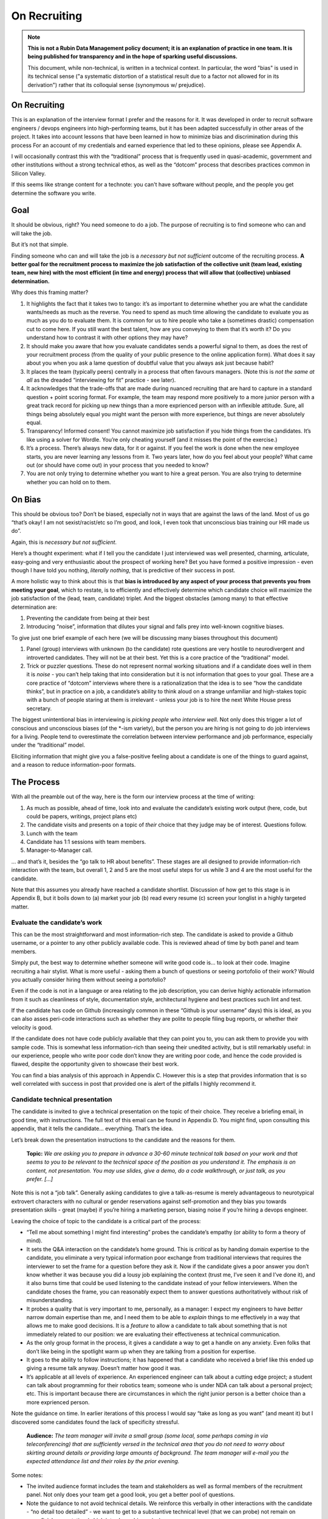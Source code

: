 #############
On Recruiting
#############

.. abstract::

   An editorial on how we hire and why. 



.. Metadata such as the title, authors, and description are set in metadata.yaml

.. TODO: Delete the note below before merging new content to the main branch.

.. note::

   **This is not a Rubin Data Management policy document; it is an explanation of practice in one team. It is being published for transparency and in the hope of sparking useful discussions.**

   This document, while non-technical, is written in a technical context. In particular, the word "bias" is used in its technical sense ("a systematic distortion of a statistical result due to a factor not allowed for in its derivation") rather that its colloquial sense (synonymous w/ prejudice).


On Recruiting
=============

This is an explanation of the interview format I prefer and the reasons for it.
It was developed in order to recruit software engineers / devops engineers into high-performing teams, but it has been adapted successfully in other areas of the project.
It takes into account lessons that have been learned in how to minimize bias and discrimination during this process
For an account of my credentials and earned experience that led to these opinions, please see Appendix A.

I will occasionally contrast this with the “traditional” process that is frequently used in quasi-academic, government and other institutions without a strong technical ethos, as well as the “dotcom” process that describes practices common in Silicon Valley.

If this seems like strange content for a technote: you can't have software without people, and the people you get determine the software you write.

Goal
====

It should be obvious, right? You need someone to do a job.
The purpose of recruiting is to find someone who can and will take the job.

But it’s not that simple.

Finding someone who can and will take the job is a *necessary but not sufficient* outcome of the recruiting process. **A better goal for the recruitment process to** **maximize the job satisfaction** **of the collective unit (team lead, existing team, new hire) with the** **most** **efficient (in time and energy) process that will allow that (collective) unbiased determination.**

Why does this framing matter?

1. It highlights the fact that it takes two to tango: it’s as important to determine whether you are what the candidate wants/needs as much as the reverse.
   You need to spend as much time allowing the candidate to evaluate you as much as you do to evaluate them.
   It is common for us to hire people who take a (sometimes drastic) compensation cut to come here.
   If you still want the best talent, how are you conveying to them that it’s worth it?
   Do you understand how to contrast it with other options they may have?
2. It should make you aware that how you evaluate candidates sends a powerful signal to them, as does the rest of your recruitment process (from the quality of your public presence to the online application form).
   What does it say about you when you ask a lame question of doubtful value that you always ask just because habit?
3. It places the team (typically peers) centrally in a process that often favours managers.
   (Note this is *not the same at all* as the dreaded “interviewing for fit” practice - see later).
4. It acknowledges that the trade-offs that are made during nuanced recruiting that are hard to capture in a standard question + point scoring format.
   For example, the team may respond more positively to a more junior person with a great track record for picking up new things than a more exprienced person with an inflexible attitude.
   Sure, all things being absolutely equal you might want the person with more experience, but things are never absolutely equal.
5. Transparency! Informed consent! You cannot maximize job satisfaction if you hide things from the candidates.
   It’s like using a solver for Wordle.  You’re only cheating yourself (and it misses the point of the exercise.)
6. It’s a process. There’s always new data, for it or against.
   If you feel the work is done when the new employee starts, you are never learning any lessons from it.
   Two years later, how do you feel about your people? What came out (or should have come out) in your process that you needed to know?
7. You are not only trying to determine whether you want to hire a great person.
   You are also trying to determine whether you can hold on to them.

On Bias
=======

This should be obvious too? Don’t be biased, especially not in ways that are against the laws of the land.
Most of us go “that’s okay! I am not sexist/racist/etc so I’m good, and look, I even took that unconscious bias training our HR made us do”.

Again, this is *necessary but not sufficient*.

Here’s a thought experiment: what if I tell you the candidate I just interviewed was well presented, charming, articulate, easy-going and very enthusiastic about the prospect of working here?
Bet you have formed a positive impression - even though I have told you nothing, *literally nothing*, that is predictive of their success in post.

A more holistic way to think about this is that **bias is introduced by any aspect of your process that prevents you from meeting your goal**, which to restate, is to efficiently and effectively determine which candidate choice will maximize the job satisfaction of the (lead, team, candidate) triplet.
And the biggest obstacles (among many) to that effective determination are:

1. Preventing the candidate from being at their best
2. Introducing “noise”, information that dilutes your signal and falls prey into well-known cognitive biases.

To give just one brief example of each here (we will be discussing many biases throughout this document)

1. Panel (group) interviews with unknown (to the candidate) rote questions are very hostile to neurodivergent and introverted candidates.
   They will not be at their best.
   Yet this is a core practice of the “traditional” model.
2. Trick or puzzler questions.
   These do not represent normal working situations and if a candidate does well in them it is *noise* - you can’t help taking that into consideration but it is not information that goes to your goal.
   These are a core practice of “dotcom” interviews where there is a rationalization that the idea is to see “how the candidate thinks”, but in practice on a job, a candidate’s ability to think aloud on a strange unfamiliar and high-stakes topic with a bunch of people staring at them is irrelevant - unless your job is to hire the next White House press secretary.

The biggest unintentional bias in interviewing is *picking people who interview well*.
Not only does this trigger a lot of conscious and unconscious biases (of the \*-ism variety), but the person you are hiring is not going to do job interviews for a living.
People tend to overestimate the correlation between interview performance and job performance, especially under the “traditional” model.

Eliciting information that might give you a false-positive feeling about a candidate is one of the things to guard against, and a reason to reduce information-poor formats.

The Process
===========

With all the preamble out of the way, here is the form our interview process at the time of writing:

1. As much as possible, ahead of time, look into and evaluate the candidate’s existing work output (here, code, but could be papers, writings, project plans etc)
2. The candidate visits and presents on a topic of *their* choice that they judge may be of interest.
   Questions follow.
3. Lunch with the team
4. Candidate has 1:1 sessions with team members.
5. Manager-to-Manager call.

… and that’s it, besides the “go talk to HR about benefits”.
These stages are all designed to provide information-rich interaction with the team, but overall 1, 2 and 5 are the most useful steps for us while 3 and 4 are the most useful for the candidate.

Note that this assumes you already have reached a candidate shortlist.
Discussion of how get to this stage is in Appendix B, but it boils down to (a) market your job (b) read every resume (c) screen your longlist in a highly targeted matter.

Evaluate the candidate’s work
-----------------------------

This can be the most straightforward and most information-rich step.
The candidate is asked to provide a Github username, or a pointer to any other publicly available code.
This is reviewed ahead of time by both panel and team members.

Simply put, the best way to determine whether someone will write good code is… to look at their code.
Imagine recruiting a hair stylist. What is more useful - asking them a bunch of questions or seeing portofolio of their work?
Would you actually consider hiring them without seeing a portofolio?

Even if the code is not in a language or area relating to the job description, you can derive highly actionable information from it such as cleanliness of style, documentation style, architectural hygiene and best practices such lint and test.

If the candidate has code on Github (increasingly common in these “Github is your username” days) this is ideal, as you can also asses peri-code interactions such as whether they are polite to people filing bug reports, or whether their velocity is good.

If the candidate does not have code publicly available that they can point you to, you can ask them to provide you with sample code.
This is somewhat less information-rich than seeing their unedited activity, but is still remarkably useful: in our experience, people who write poor code don’t know they are writing poor code, and hence the code provided is flawed, despite the opportunity given to showcase their best work.

You can find a bias analysis of this approach in Appendix C.
However this is a step that provides information that is so well correlated with success in post that provided one is alert of the pitfalls I highly recommend it.

Candidate technical presentation
--------------------------------

The candidate is invited to give a technical presentation on the topic of their choice.
They receive a briefing email, in good time, with instructions.
The full text of this email can be found in Appendix D. You might find, upon consulting this appendix, that it tells the candidate… everything.
That’s the idea.

Let’s break down the presentation instructions to the candidate and the reasons for them.



      **Topic:** *We are asking you to prepare in advance a 30-60 minute technical talk based on your work and that seems to you to be relevant to the technical space of the position as you understand it. The emphasis is on content, not presentation. You may use slides, give a demo, do a code walkthrough, or just talk, as you prefer. […]*

Note this is not a “job talk”.
Generally asking candidates to give a talk-as-resume is merely advantageous to neurotypical extrovert characters with no cultural or gender reservations against self-promotion and they bias you towards presentation skills - great (maybe) if you’re hiring a marketing person, biasing noise if you’re hiring a devops engineer.

Leaving the choice of topic to the candidate is a critical part of the process:

*  “Tell me about something I might find interesting” probes the candidate’s empathy (or ability to form a theory of mind).
*  It sets the Q&A interaction on the candidate’s home ground.
   This is *critical* as by handing domain expertise to the candidate, you eliminate a very typical information poor exchange from traditional interviews that requires the interviewer to set the frame for a question before they ask it.
   Now if the candidate gives a poor answer you don’t know whether it was because you did a lousy job explaining the context (trust me, I’ve seen it and I’ve done it), and it also burns time that could be used listening to the candidate instead of your fellow interviewers. When the candidate choses the frame, you can reasonably expect them to answer questions authoritatively without risk of misunderstanding.
*  It probes a quality that is very important to me, personally, as a manager: I expect my engineers to have *better* narrow domain expertise than me, and I need them to be able to *explain* things to me effectively in a way that allows me to make good decisions.
   It is a *feature* to allow a candidate to talk about something that is not immediately related to our position: we are evaluating their effectiveness at technical communication.
*  As the only group format in the process, it gives a candidate a way to get a handle on any anxiety.
   Even folks that don’t like being in the spotlight warm up when they are talking from a position for expertise.
*  It goes to the ability to follow instructions; it has happened that a candidate who received a brief like this ended up giving a resume talk anyway.
   Doesn’t matter how good it was.
*  It’s applicable at all levels of experience. An experienced engineer can talk about a cutting edge project; a student can talk about programming for their robotics team; someone who is under NDA can talk about a personal project; etc.
   This is important because there are circumstances in which the right junior person is a better choice than a more exprienced person.

Note the guidance on time. In earlier iterations of this process I would say “take as long as you want” (and meant it) but I discovered some candidates found the lack of specificity stressful.


       **Audience:** *The team manager will invite a small group (some local, some perhaps coming in via teleconferencing) that are sufficiently versed in the technical area that you do not need to worry about skirting around details or providing large amounts of background. The team manager will e-mail you the expected attendance list and their roles by the prior evening.*

Some notes:

*  The invited audience format includes the team and stakeholders as well as formal members of the recruitment panel.
   Not only does your team get a good look, you get a better pool of questions.
*  Note the guidance to not avoid technical details.
   We reinforce this verbally in other interactions with the candidate - “no detail too detailed” - we want to get to a substantive technical level (that we can probe) not remain on superficial presentation (which introduces bias noise).
*  It’s a good use of time for our people.
   We have gotten some very interesting talks even from candidates we did not proceed with, and we had useful discussions with them. Otherwise we get (collectively) nothing from all the time we spent on candidates we did not hire.
*  The conventions of the talk format is that everyone is oriented towards the candidate.
   This reduces herd-mentality biases by making it less likely that recruitment committee members are monitoring each other’s reactions (which is a big problem in roundtable, and even worse on zoom)

Note that the audience is invitation-only.
In earlier iterations I did an open talk, but I found this gave less air-time during Q&A to people with more involved interest and the ability to ask better questions.
It also allows for the candidate to be given a participation list ahead of time; the “let’s go round the room and introduce ourselves” is utterly useless to certain candidates (including myself!) who have trouble catching names, understanding role and organisation titles, etc under stressful conditions (or at all).
This way they only need to put names to faces.


      **Format:** *You should expect an informal atmosphere with frequent interruptions for questions and ad-hoc discussions on the material that lead sometimes to considerable tangents. You are free to pursue questions of your own as these topics come up. Typically this adds another hour to what would have been the normal duration of the talk.*


The talk Q&A is where the magic happens.

*  This is a far, *far* more realistic simulation of a real work interaction that the “traditional” or “dotcom” interview formats provide for.
   This is literally what we do in the team week in and week out - have constructive technical arguments - and I greatly value someone’s ability to navigate them effectively (not combative or defensive but also not conflict averse).
   Interruptions are realistic and they allow questions to arise that need context (questions with high contextual value allow for greater specificity in answers).
*  At this point even anxious and/or neurodivergent candidates get into the swing of things - being asked a vague question of uncertain context is stressful, being asked “oh I see you used module X here - did you like it, cause I tried it and thought it kinda sucked” is a question that makes any candidate light up.
   It meets them where they are, and introduces an honest, gentle, productive conflict (to be clear, only say things like that if they are true, don’t create fake drama, omg).
*  Yeah it takes time. It takes a lot of time.
   And the better the candidate is, the more time it can take.
   That’s fine - overall, it’s great investment, and since we make time savings in other areas of the process, it’s not more overall than other methods.

If you look at the candidate letter in Appendix D you will see that it includes other guidance, from whether we have wifi to what to wear.
The intent is to address, pro-actively, anything that an anxious candidate might be stressing about.
Again, the goal is to help the candidate be at their best.

Lunch with the team
-------------------

The idea is not just to feed people. For god’s sake don’t order in take-out.

This step is for the candidate’s benefit.

*  After what could have been two hours of being cooped up in a room with strangers being grilled (no matter how nice we are about it, it can still feel that way) everybody needs to get out and get some air and a walk.
   Lunch break should be generous enough to allow people to leave the building and go somewhere.
*  This is a good time to show a bit of Tucson a bit to candidates for whom relocation might be on the cards (we usually take the streetcar to somewhere chill).
*  The candidate gets to watch the team’s interaction and ask us questions.
   In our experience great engineers are less interested in what one might naively assume (benefits, boss, mission) and more interested in who they are going to work with and what toolchain is in use. A+ people want to work with A+ people doing A+ type work. You need to show them you have A+ people.
*  My experience is that after the candidate has taken the lead with their talk, the team wants to show off to the candidate a bit.
   This is great.
   Often my people will end up talking about what their prior career was and what they like about working here and it’s all unforced and authentic and sets up the 1:1 phase nicely.
*  Okay so everybody also gets fed.

You will note this assumes an on-site format.
I am a big fan of doing on-site for shortlisted candidates.
It makes you think more carefully about your short-listing, they meet more people, and people do better in person than over zoom.
Also, zoom issues grossly disadvantage certain candidates, particularly ones where English is not their first language, or with poor Internet access.

Please note that teams are assumed to be responsible adults and can follow a brief like “lunchtime is still part of a recruitment process, no you don’t get to ask them if they have kids or get into politics”.

1:1 time
--------

Panel members, team members, and anyone who wishes to compete for whatever slots remain after that get 30 minutes each for 1:1 time with the candidate. Each pair gets to decide how to spend that time.
I generally spend it describing how rewarding I find the job (if I am hiring) or offering to ask any questions (if I am a team member).
If I detect the candidate is frazzled, I might even just offer them coffee and a break.
You can see the guidance we offer to the candidate in Appendix D.
At these point everybody has seen the talk and many have had informal lunch time with the candidate, so questions from the candidate get to be very relevant and useful for them.
This is also a time to show our transparency by acknowledging challenges in our organization.

While I consider these sessions to be primarily for the candidate, they are also of benefit to us.
By breaking up 1:1 we have a defense against herd mentality effects.
It is not uncommon, on debrief, to get interesting perspectives that were not apparent when we were in group.

Manager-to-Manager call.
------------------------

This is a critical part of the process that I perform for candidates that remain in consideration after the interview day.
The candidate is asked to provide contact for a previous manager or (preferably) two (it doesn’t have to be their current one for obvious reasons) who would be willing to talk to us.
I contact this person and ask for a voice call; if they decline (only has happened once!), I offer them to answer my questions over email.
I take notes during voice calls, summarize their tone for the recruitment committee and forward them unedited to HR for the record.

You can see a list of the questions for this call in Appendix E.
Generally questions 7-9 provide the most useful unanticipated input, while questions 1-6 fulfill the more typical reference check requirements.

Elsewhere reference checks are often pro-forma (in some cases occurring after a candidate has been selected or even been offer a job).
In fact they are so valuable that I no longer trust any process that does not take the output of this stage into account for selection. There are two reasons for this:

*  They are **your best defense against your biases**.
   This is where a candidate that you unconsciously felt less than positive about (because of language barrier, because of neuro-atypical behavior, because they were too goddamn nervous despite your best efforts to put them at ease) gets the benefit of an account of them in the absence of those biases.
   It also allows you to fact-check your impressions - for example, a candidate who appeared perhaps a bit too combative in their interview got a reference that identified that their intensity and sense of ownership sometimes comes across as combative.
   This was great input and resulted in that candidate being offered the position - and they have done great in post.
*  Reference letters are useless.
   Come on, you know it, you have written a reference letter that did not contain a full account of someone’s flaws, right?
   (Even in cases where you are allowed to write a reference letter at all).
   Tone of voice does not lie and people are more direct in a 1:1 call.
   Let’s take the following (real) answer given to the open-ended question 9 (“is there anything else you want to tell me?”): “if you can get them you are so stinking lucky”.
   People don’t write “stinking lucky” in reference letters.
   But the signal to noise in just that one word is exceptionally high (more when you add tone).
   The candidate was hired and the assessment was correct.

Manager-to-manager calls are not a cover-your-ass step - they are a treasure trove of useful actionable information.

There are two objections that usually come up here: one, that people won’t or can’t talk to you about previous employees.
This has never been a problem for me, though as mentioned people are happier to talk in a voice call.

The second one is one if the manager is biased against the employee?
This has happened to me on rare occasions - I would do a call where I would feel the feedback that I got was at significantly at odds with what we had perceived.
This is why ideally you should do two calls for each candidate.
And then sure, use your judgement, but I put it to you that at this point your judgement has more data available to it than asking “describe a time you had a conflict with a coworker” at a so-called “fit” interview.

Compliance / HR
===============

One of the reasons people are scared to experiment with their recruiting process is that they feel that their existing process is there for legal reasons.
I have generally found my HR professionals to be very open to nuanced discussions about what the law requires (whether in letter or in spirit) and how to experiment within those confines.
It is important to understand that HR’s hands are to some extend tied once you have written the job description. See Appendix F on some tips on job descriptions.
You are required (and should be!) to be able to demonstrate that you did not discriminate against a candidate you rejected.
While the process described here is geared towards reaching the *best* outcome for everybody concerned, I have full confidence it is also fair both ethically and in the manner required by law.

Here are the auditable records that come out of this process (and remember this comes at the end of the screening process described in Appendix B which has its own outputs)

*  A written assessment from the recruitment panel on the basis of the talk-and-q&a.
   This can stand for the output of the “traditional” panel interview format in that it assesses against the job description.
   I personally prefer more narrative categories (“below bar, marginal, above bar, way above bar”) than numbers but if your HR people absolutely need numbers throw them a bone here.
*  A written summary of any comments I received about the candidate from talk attendees not on the recruitment panel.
*  A written narrative assessment compiled by me after the 1:1 session debriefs, focusing on any red flags (if any were raised)
*  A compete set of notes from every manager-to-manager call I made.
*  A typically verbal assessment from me about what the candidate has indicated it will take to close the deal.

In my experience these are acceptable as satisfying any legal compliance requirement.

The biggest barrier to introducing this in your workplace is that there a reflexive administrative desire to have everyone follow the same process.
The challenge is to communicate the fact that different types of job may require a somewhat different process.
In addition, the insanely competitive market for talented developers places an additional role here.

But what about [thing “we always do”]?
======================================

Here are some features of “traditional” and “dotcom” interviews I have rejected as giving poor results and/or introducing biasing noise:

*  The panel interview.
   Reasons largely covered above, this is generally a process that disadvantages certain candidates, introduces biasing noise favoring “good talkers”, creates herd mentality among panel members and gives a false sense of confidence to the panel about the reliability of any opinions they have formed.
   They are also terrible cases of “fighting the last war” (asking questions inspired by thinking of former colleague who did something wrong) and do nothing to help us give a good account of our organization.
*  The “culture fit” interview: There are alarming research findings that this is a minefield for unconscious biases to be expressed, and that it results in people to be hired who are most like the interviewers (or who the interviewers think they are).
   The questions typically asked in these interviews have highly coachable answers, disadvantage many classes of minority or non-traditional candidates, give a false sense of confidence (believe me, you cannot establish how a candidate handles conflict by asking them how they handle conflict) and as a group activity, are prey to herd mentality.
   You are literally telling your brain “here, bias away”.
*  The puzzle or indeterminate answer questions (how to print maximum number of As using 4 keys, what’s the area of all the sliced pepperoni in the US, etc).
   If I wanted dog tricks I’d get a dog from a circus.
   This kind of process could be useful if your entire purpose is to pare down your candidate pool and you believe it is an adequate proxy for smarts; it’s actually a fairly useless proxy for the skills that make somebody successful in my teams.
*  The “do actual work” interview.
   If it is useful work this is illegal in the US and immoral everywhere.
   In any case, get over yourself: It is not reasonable to ask for a major investment of time from a candidate
   You’re not special, and if they are any good they are looking at a lot of options at the same time.
*  There is a “dotcom” practice where managers are not involved in their engineer’s hire.
   The thinking is that as the manager you are desperate to fill a post, and this desperation causes you to accept below standard candidates today, that dilute your technical pool and become someone else’s problem tomorrow.
   I think this is a totally terrible solution to a very real problem.
   In our own context, I think it is sufficient to be aware of management desperation as source of bias and to ensure any candidate you offer a job to is well above bar.
   Don’t be scared to draw a blank and re-advertise; having the wrong person in post is worse than having a vacancy.

If you feel defensive along the lines of “hey I can tell loads from these formats” I invite you to look at all your coworkers that have been in post for 5-7 years.
Are they all awesome?
But they all probably got hired under this format, even that person who you keep hoping will quit one day.
Well, that’s the question that got me started down this route.
No process is perfect, but one can and should do better than “nothing’s ever perfect”.

Future research
===============

I have had great success with this process, but of course I am always thinking of how to do better.

*  I am considering going further away from the “job talk” and specifically asking for a code walkthrough format.
   I haven’t figured out how to do this in the light of the concerns in Appendix C.
*  I take up the slop of the lunch break by finding the candidate a room so they can some quiet time before 1:1s.
   I really want to explicitly build those in the schedule.
   Introverts are in a meltdown at that point and maybe they will feel better knowing a break is coming.
*  Along the same lines, considering explicitly building in bathroom breaks to the schedule.
   Feels wrong when the candidate has to ask.
*  I find unconscious bias training is useful (even though its impact has been questioned scientifically) but it does focus on race discrimination.
   I am interested in finding good training material for my panels that address neurodiversity and cultural and gender socialization issues too.
*  I feel maybe I should blind the code review step, though I am also aware of the risks of blinding (which prevents you from actively supporting an equivalent minority candidate) so it’s not obvious.
   I am monitoring the research on this.
*  Still very concerned about non-neurotypical candidates and misunderstandings that can result (see interrupting someone, which can be for any reason from neurotypical disrespect to neurodivergent sign of engagement).
   This is the area I am most actively trying to educate myself about.
*  My desire to help the candidate deal with the new faces onslaught by sending them pictures of the invited audience is at odds with my distaste for making people volunteer their pictures.

At the end of the day, we are a scientific and engineering organization.
We should bring our curiosity and critical faculties to all aspects of our work and seek to improve where we can.
This document encapsulates what I have learned by engaging with a process that is critical to our mission success. Please contact me if you have any input that will help me improve it further.

Appendix A: learn from my mistakes (I sure try to)
==================================================

So here’s what happened.
Three-ish decades ago when I ended up (alarmingly fast) in a team lead position I went into hiring with a traditional academic-influenced mindset.
I thought I could tell things by being in a panel interview.
I thought I had great judgement.
It didn’t take long to realise that (a) so thought everyone else (b) we were all wrong.

One of the problems with hiring is that you are not often confronted with the consequences of your mistakes.
You can tell yourself you did hire the best candidate - hey it’s not your fault the pool wasn’t that great, it’s not your fault they ended up being lazy, etc.
However I had some rare opportunities to learn from my mistakes. Soon after I made a bad hiring call that left me with a “there must be better ways of doing this” feeling, I had a great lesson fall in my lap: I confidently ranked two candidates and offered the job to the first one.
That candidate failed to acquire the necessary work visa so I went, dubiously, to the second candidate, despite the fact that they had frankly bombed the interview.
This turned out to be an exceptional engineer and loyal team member and I am still kicking myself that I didn’t spot that at the time (now I would have recognized the candidate as neurodivergent and intensely introverted, and I would hope my format would have made it easier for them to stand out).

When I came to Rubin and had to ramp a team from zero, I got a lot more practice - and thanks to a very supportive and engaged AURA HR professional - I got started on the road of improving what works and getting rid of what doesn’t.
At some point my success in this area was noticed and I now serve on many recruitment panels inside Rubin (despite my sometimes needing to explain it’s not me, it’s the process that delivers the results, and that it needs to be adjusted for the kind of job being hired).
This is great as it has given me more data to work with, but I do not fool myself that this is a substitute for keeping up with professional research in this area - which I try to do, though not as I much as I should.
I do keep track of every candidate I was in favor of, and how they end up doing in post.
As a result I am getting better at recognizing my own biases (i.e. the things I tend to be swayed by in a candidate that end up being unrelated to their performance in post).

I am at this point totally convinced that one should be transparent when dealing with candidates.
I still see panels try to “spin” challenges the incumbent will face.
If you include (which you should!) retention in your metrics of a successful recruitment outcome, it rapidly becomes obvious that as always, transparency is the best choice - even if it costs you candidates at the time.

Appendix B: getting to the shortlist
====================================

As mentioned above, it all starts with the job description.
More on that on Appendix F, but let’s assume you wrote a great job description that you don’t have to fight with (or cause HR issues) during this process.
What next?

**Shaking the trees**

Your recruiter will helpfully ask you where you want the ad posted.
You will name some places, they will suggest some more, and then you’re going to lie back and wait for the fish to bite.
Hahahahaha no.

It’s important to understand the job market of the job you are opening.
Currently in tech, there are more great jobs that great people, so it is highly unusual for anyone to be trawling job sites (there are some exceptions, like people geographically trapped by two-body problems, but that’s an exception not the rule).
It is much more likely for people to be attracted to a job either through certain niche social media sites or even more likely, through their own personal network.
If your people bring you people, that’s ideal as they have already done your marketing for you.
If you are going to hit online forums and social media, for the love of god sell your job in the vernacular of those forums.
Our job ads are written with a lot of boilerplate and compliance issues in mind - they are useful in the process but they are *not* marketing documents.
Be aware that people you induce to apply are going to encounter a process that seems slow, bureaucratic and deal with less than impressive application software. Warn them that this does not reflect the team culture.

If you bring someone you already know on the table (such as a former coworker), you obviously have to keep an open mind to alternative candidates and be even more diligent about monitoring your biases and doing your paperwork
Nevertheless, having a known quantity willing to apply is a great predictor of success and I try to time job openings to allow for this.

I greatly dislike non-public hires.
I don’t dislike hiring internal people, but one should compete a job fairly and not just post in in the basement with the burnt out lightbulb.
It’s better for everyone in the long run.
There are many reasons for doing this, but the most compelling one is that if we hire uncompetitively from sister institutions, we are perpetuating the appallingly bad diversity mix of our institutions without even trying to see if we can do better.

**The weed-out**

I read every resume. Every single one, even the one from the fast food cooks.
This is because mistakes can be made when you ask HR to screen your candidates - I have had fabulous luck with non-traditional candidates that failed a keyword match - or even an experienced panel’s shortlisting!
It really doesn’t take long at all to eliminate the unfortunate folks reduced by their circumstances to spamming job sites. I don’t need to bother my panel with this stage obviously.

After that it’s a numbers game.
If I have a large number of viable or at least not obviously non-viable candidates I start building a longlist with my panel.
This is a permissive process - even if one person on the panel is excited about (or just wants to have a better look at the candidate) they get on the longlist - your fellow panelist might have seen something you missed.

Phone or zoom, much as they are problematic, are the only way to narrow down a longlist to a shortlist.
However in respect for everybody’s time this is not a full interview.
It’s most useful in a “we are checking to see if your application materials represent you” stage, as it is easy to disadvantage applicants who are not that good at writing a resume or cover letter.
The main line of questioning is to establish whether you have correctly assessed the breadth and relevance of their previous experience.
This is often the most challenging step HR-wise: our good folks minded for compliance would ideally want a score based on keyword or job ad match output from this phase but it can be challenging to do this fairly unless you were prescient in writing your job description.
I prefer to give narrative rather than numerical records for this reason, but that can be an issue within certain orgs.

Hopefully after this stage the panel can agree on a 4-or-less shortlist (and at this point you do in fact have a lot of things you can say in defense of your choices for compliance purposes).

I try to have at least 2 people come out to interview, though if only one is over the bar (or others have pulled out in the meanwhile) so be it.
My panels do occasionally offer “courtesy” interview days to folks that would not have necessarily been shortlisted; typically these are extended to internal candidates (on the basis that the process will be good practice for them and to demonstrate transparency if they are not selected) and to local early career candidates that will benefit from the networking.
There is a school of thought that says this wastes people’s time, and your HR may have objections.
Generally I have had good feedback from doing this, but use your judgement.

Appendix C: show me the code
============================

As mentioned, looking at actual work output (code if you’re hiring a developer) is the most reliable and direct proxy towards whether some can, you know, actually code.
It is also beautifully easy to “blind” this process even without particularly intending to, as if you ask your team to check out the code under a Github profile they frequently only have access to a moniker that does not reveal a candidate’s gender, ethnicity, etc.
Code review also is priceless in being able to tell the difference between somebody being able to do something versus them being able to do something *well*, especially in an area that affects the team (their code’s readability and maintainability).
It also allows people without professional programming experience on their resume (eg grad students) to compete favorably on the basis of their side projects.

There are two sources of bias in this process (that I am aware of at least):

*  It disadvantages candidates that cannot show any code.
   It’s rarely the case as it involves someone who has worked in a classified/NDA environment *and* does no recreational coding, but it does happen.
*  The open source bias: We are an actively pro open-source culture as an organization and as a team.
   We value a lot of the soft factors that lead to open source development such as ability to work with others, pro-social impulses, a genuine liking for coding, and so on.
   It is also a treasure trove of non-coached coding for review.
   However it can also (indirectly) be a proxy for having free time which in itself is (indirectly) a proxy for having certain levels of privilege.
   Even without considering these factors, purely statistically, if I reach my hand in a jar of open source developers I am likely to draw a white male.

My own feeling is one has to just take these potential sources of bias on the chin - accept they are there but continue to ask for code and list open-source as desirable experience anyway.
It’s just too good a predictor for success in post and it doesn’t disadvantage a candidate *overall* in their general job search: this is a full employment field and the majority of employers will not have a problem with such candidates.
Just be mindful of the consequences.

Appendix D: the letter
======================

Here is the complete letter the candidate receives from us about the process.

**Interviewing at Rubin with SQuaRE**

Here are a few notes about SQuaRE’s on-site visit format we hope you find useful.

During your visit you will:

-  Give a talk followed by extensive Q&A
-  Lunch!
-  Have 1:1 meetings with -members of the search committee - members of the SQuaRE team - any other LSST staff who express interest
-  Meet with our HR generalist

We will send you an exact timetable nearer the time. 

**Talk**

**Topic:** We are asking you to prepare in advance a 30-60 minute technical talk based on your work and that seems to you to be relevant to the technical space of the position as you understand it. **The emphasis is on content, not presentation**. You may use slides, give a demo, do a code walkthrough, or just talk, as you prefer. We have the typical A/V equipment to plug your laptop into and visitor WiFi.

**Audience:** The team manager will invite a small group (some local, some perhaps coming in via teleconferencing); they will all be software developers so you do not need to worry about skirting around details or providing large amounts of background. The team manager will e-mail you the expected attendance list and their roles by the prior evening.

**Format:** You should expect an informal atmosphere with frequent interruptions for questions and ad-hoc discussions on the material that lead sometimes to considerable tangents. You are free to pursue questions of your own as these topics come up. Typically this adds another hour to what would have been the normal duration of the talk.

Note: We do not engage in trick questions, coding tests, or anything that you would not expect when presenting your work to your team during the normal course of work.

**Lunch**

The team will take you out for lunch afterwards, there are options for most dietary requirements but feel free to advise the team manager of any preferences ahead of time.

**1:1 sessions**

Members of the search committee, team members and other interested parties can request 15-minute 1:1 sessions with you.

Search committee members have different approaches to using their 1:1 time. We typically select staff who will interact with the position in some way to serve on the search committee, and we encourage you to ask questions about their role in the project.

Team member 1:1s will give you a chance to ask any questions you may still have in a private setting (“Is the team manager a deranged despot?” is always a good one), ask team members about their work, and go more deeply into topics of common technical interest. Again, these sessions do not involve any traps or any kind of questioning that you would not expect during a normal work technical interaction.

**HR**

You will also spend some 1:1 time with our HR generalist, who can give you an overview about the employment conditions, benefits and answer any questions you might have in that area. She will advise you on the likely timeline for filling the position and notifying the candidates of the outcome.

**Finally**

The whole process will take most of the working day, so when you make your travel arrangements, please allow a full day for the visit, eg. by arriving the day before and leaving late (or the day after) if flying in.

LSST is a quasi-academic / casual dress environment. With SQuaRE you are not expected to suit up, but neither will you be frowned upon for doing so — do whatever makes you comfortable. Most people in the room will be in “engineer chic” — something like polos/khakis.

Please email SQuaRE’s manager at [] if you have any questions (or would like advice on selecting a talk topic). If you would find understanding the motivation behind our format helpful, you can read about it at sqr-081.lsst.io 

Appendix E: The reference call
==============================

Here is the current version of the questions I ask in this step

1. When, where and in what capacity did you work with [candidate]?

2. How would you describe their core technical competence (such as their ability to write clean, well documented code in good time, [other relevant topipcs] etc)

3. [for non-junior candidates] How would you describe their senior skills (such as software and system design, ability to work effectively in a self-directed manner, capacity to lead in the development of policy and system improvement)

4. How would describe their ability to interact effectively with their coworkers, especially in non face-to-face interactions [this is where I will mention if the candidate plans to join us remotely)

5. Are there any areas in which you wished for some improvement on their part?

6. As far as you know did [candidate] leave your organization on good terms?

7. Would you work with them again given the chance?

8. Is there a question I should have asked you that would have told me something I needed to know?

9. Is there anything else you would like to tell me and ask me?

Appendix F: The job description
===============================

Get this wrong, and you may have ruined your whole process before you even got started.

It’s not that the job description is usually a uninspiring marketing document - you can do better than that (see Appendix B) but that everything you write down is risky. It risks causing great candidates to self-eliminate, it risks putting the job on rails in ways that become evidently wrong once you start interviewing, and it can make your situation very difficult once you discover this halfway through the process.

I find it extremely useful to visualize who I would know that I would be happy to hire (even if they are not on the job market). It’s often a lot easier to paint a picture of the kind of person you are looking for than to generate something coherent out of a list of JIRA tickets that are not being attended to.

Here are some points and pitfalls:

-  Laundry list of requirements: it is well established that minority candidates self-censor when presented with a list of highly specific requirements (for example male-socialised candidates will go “cool I have 6 out of 10 requirements”, whereas female-socialized candidates will go “drat I am missing 2 things that they want, nm”).
-  Some of there requirements don’t make sense. “10 years experience in Python” tells me nothing - as the saying goes, some people have 10 years experience, some people have 1 year experience ten times over.
-  Do you really care about that education requirement you stuck in there? I have hired a talented engineer that had no more than a HS diploma - people find their way to software in sometimes very non-traditional way. “Oh but we said ‘or equivalent experience’” - yeah but you led with the Comp Sci degree and also failed to adequately define equivalent experience. See previous point.
-  On the other hand, we are often under pressure to provide those kind of constraints because they fulfil some administrative criterion for determining “level” or “seniority”, I know, I know.
-  In general resist a tendency academic institutions have of conflating seniority (and salary level) with management duties. It is entirely reasonable that somebody with an absurdly high degree of competence in sought-after skill gets paid more that me, their manager. Their market rate is genuinely higher.
-  Again there is a tendency to fight the last war. Just because you are replacing someone who was a ninja python programmer and also baked killer pain au chocolats is no reason to put both python ninja and pastry chef in the description. A real team (as opposed to a collection of people working individually) is fluid and if you take out one person you should be able to add a person back in that has a somewhat different “shape” and the team will adjust around them. They just need to be *good*.
-  Also don’t fight next week’s war. You may have a hole now, perhaps because you took more scope or someone left, but what do you have planned for that person 2 years from now? 4? 6? Thinking ahead encourages you to value potential more that current knowledge.
-  Don’t be afraid to list seemingly hard-to-score qualititative skills. “Writes lucid documentation” is a skill most of us would kill to have onboard. So why not list it.
-  Re the language issue: a great programmer can code in any language. The question is, are you able to *tell* they are a great programmer in the language they are currently coding in. There’s nothing wrong with asking for python if you are a python shop (obviously), but don’t box yourself in too much.
-  Re the background issue: Ideally a team should have a mix of backgrounds, but I at least have found it far easier to teach astronomy to my software engineers than to teach software engineering to my astronomers. Ask for an astronomical background only when absolutely necessary.
-  Under “Required” only list things you are absolutely unwilling to live without. Most of your content should be under “Desirable” to give yourself more flexibility.
-  Finally, always have your job descriptions proofread by someone outside your immediate organization. It is amazing how often you can be unconsciously telegraphing negative messages, especially if you are in the habit of recycling them or frankesteining text previous openings.

Good luck!